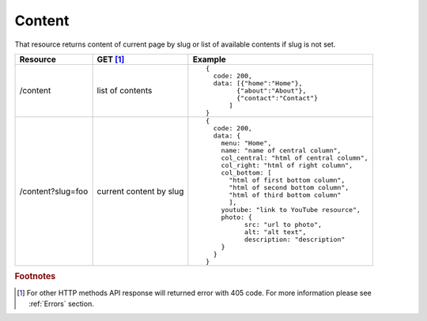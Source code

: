 Content
-------

That resource returns content of current page by slug or list of available contents if slug is not set.

.. tabularcolumns:: |p{3cm}|p{1.5cm}|p{10.5cm}|
.. list-table::
    :header-rows: 1

    * - Resource
      - GET [#f1]_ 
      - Example 

    * - /content
      - list of contents
      - ::
    
          {
            code: 200,
            data: [{"home":"Home"},
                  {"about":"About"},
                  {"contact":"Contact"}
                ]
          }

    * - /content?slug=foo
      - current content by slug
      - ::

          {
            code: 200, 
            data: {
              menu: "Home",
              name: "name of central column",
              col_central: "html of central column", 
              col_right: "html of right column", 
              col_bottom: [
                "html of first bottom column",
                "html of second bottom column", 
                "html of third bottom column"
                ],
              youtube: "link to YouTube resource",
              photo: { 
                    src: "url to photo", 
                    alt: "alt text", 
                    description: "description" 
              }
            }
          }


.. rubric:: Footnotes

.. [#f1]  For other HTTP methods API response will returned error with 405 code. For more information please see :ref:`Errors`  section.

